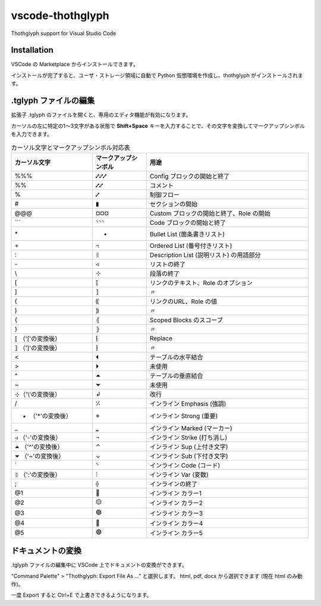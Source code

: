 =========================================
vscode-thothglyph
=========================================
Thothglyph support for Visual Studio Code

Installation
============

VSCode の Marketplace からインストールできます。

インストールが完了すると、ユーザ・ストレージ領域に自動で Python 仮想環境を作成し、thothglyph がインストールされます。

.tglyph ファイルの編集
======================

拡張子 .tglyph のファイルを開くと、専用のエディタ機能が有効になります。

カーソルの左に特定の1〜3文字がある状態で **Shift+Space** キーを入力することで、その文字を変換してマークアップシンボルを入力できます。

.. list-table:: カーソル文字とマークアップシンボル対応表
   :widths: 15 10 30
   :header-rows: 1

   * - カーソル文字
     - マークアップシンボル
     - 用途
   * - %%%
     - ⑇⑇⑇
     - Config ブロックの開始と終了
   * - %%
     - ⑇⑇
     - コメント
   * - %
     - ⑇
     - 制御フロー
   * - #
     - ▮
     - セクションの開始
   * - @@@
     - ¤¤¤
     - Custom ブロックの開始と終了、Role の開始
   * - \`\`\`
     - ⸌⸌⸌
     - Code ブロックの開始と終了
   * - \*
     - •
     - Bullet List (箇条書きリスト)
   * - \+
     - ꓾
     - Ordered List (番号付きリスト)
   * - \:
     - ᛝ
     - Description List (説明リスト) の用語部分
   * - \-
     - ◃
     - リストの終了
   * - \\
     - ⊹
     - 段落の終了
   * - [
     - ⟦
     - リンクのテキスト、Role のオプション
   * - ]
     - ⟧
     - 〃
   * - (
     - ⸨
     - リンクのURL、Role の値
   * - )
     - ⸩
     - 〃
   * - {
     - ⦃
     - Scoped Blocks のスコープ
   * - }
     - ⦄
     - 〃
   * - ⟦ （'['の変換後）
     - ⁅
     - Replace
   * - ⟧ （']'の変換後）
     - ⁆
     - 〃
   * - <
     - ⏴
     - テーブルの水平結合
   * - >
     - ⏵
     - 未使用
   * - ^
     - ⏶
     - テーブルの垂直結合
   * - ~
     - ⏷
     - 未使用
   * - ⊹（'\\'の変換後）
     - ↲
     - 改行
   * - /
     - ⁒
     - インライン Emphasis (強調)
   * - • （'*'の変換後）
     - ⋄
     - インライン Strong (重要)
   * - _
     - ‗
     - インライン Marked (マーカー)
   * - ◃ （'-'の変換後）
     - ¬
     - インライン Strike (打ち消し)
   * - ⏶ （'^'の変換後）
     - ⌃
     - インライン Sup (上付き文字)
   * - ⏷ （'~'の変換後）
     - ⌄
     - インライン Sub (下付き文字)
   * - \`
     - ⸌
     - インライン Code (コード)
   * - ᛝ （':'の変換後）
     - ⫶
     - インライン Var (変数)
   * - ;
     - ⟠
     - インラインの終了
   * - @1
     - 🔴
     - インライン カラー1
   * - @2
     - 🟡
     - インライン カラー2
   * - @3
     - 🟢
     - インライン カラー3
   * - @4
     - 🔵
     - インライン カラー4
   * - @5
     - 🟣
     - インライン カラー5

ドキュメントの変換
==================

.tglyph ファイルの編集中に VSCode 上でドキュメントの変換ができます。

"Command Palette" > "Thothglyph: Export File As ..." と選択します。
html, pdf, docx から選択できます (現在 html のみ動作)。

一度 Export すると Ctrl+E で上書きできるようになります。
